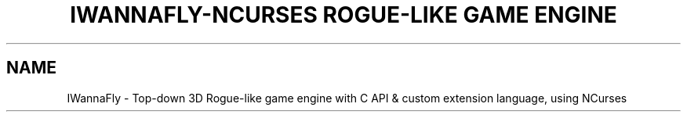 .TH "IWANNAFLY-NCURSES ROGUE-LIKE GAME ENGINE" "6" "17 Sept, 2019" "" "+99 tome of knowlage (IWannaFly API)"
.SH NAME
IWannaFly \- Top-down 3D Rogue-like game engine with C API & custom extension language, using NCurses
